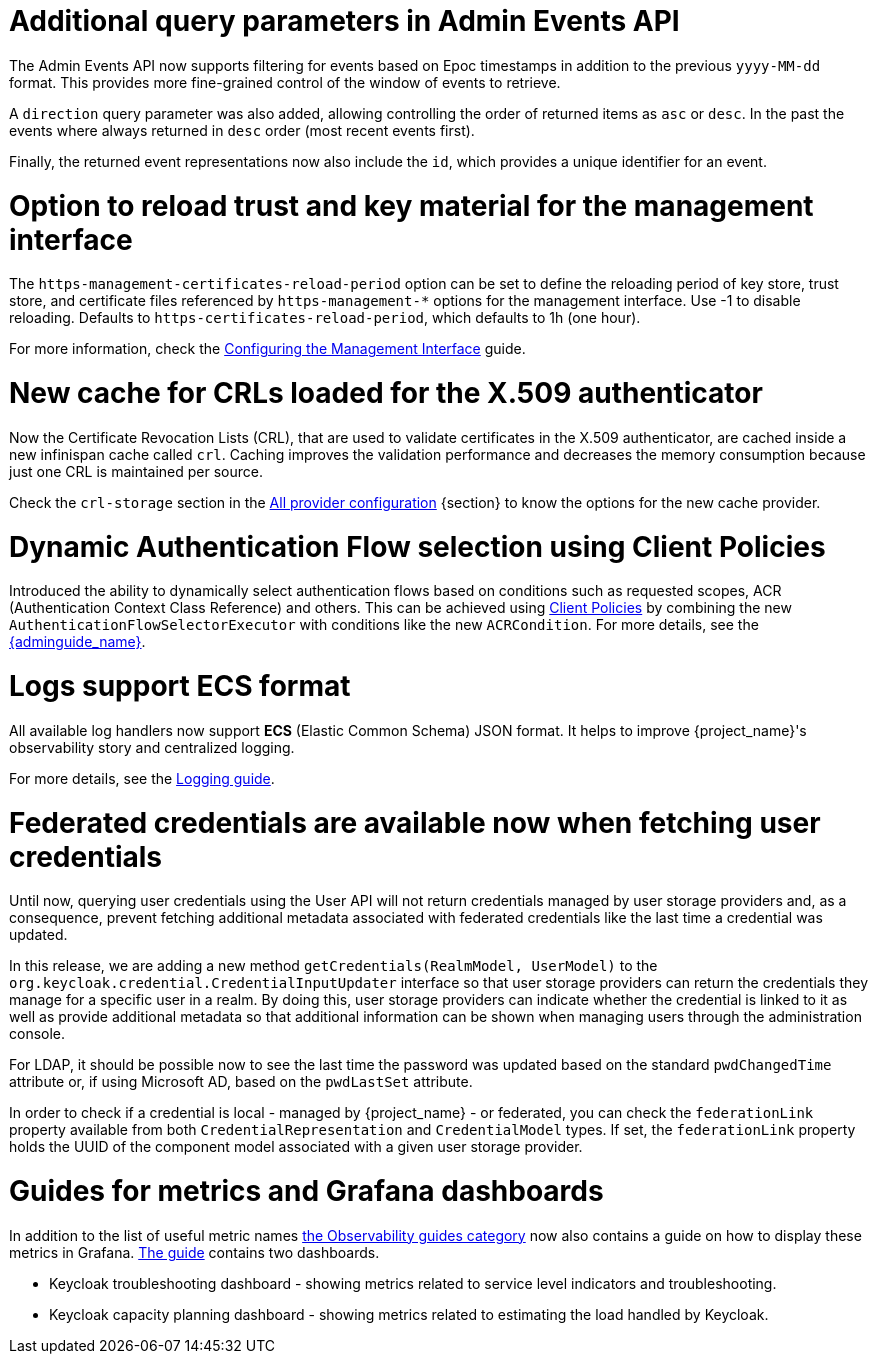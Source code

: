 = Additional query parameters in Admin Events API

The Admin Events API now supports filtering for events based on Epoc timestamps in addition to the previous
`yyyy-MM-dd` format. This provides more fine-grained control of the window of events to retrieve.

A `direction` query parameter was also added, allowing controlling the order of returned items as `asc` or
`desc`. In the past the events where always returned in `desc` order (most recent events first).

Finally, the returned event representations now also include the `id`, which provides a unique identifier for
an event.

= Option to reload trust and key material for the management interface

The `https-management-certificates-reload-period` option can be set to define the reloading period of key store, trust store, and certificate files referenced by `https-management-*` options for the management interface.
Use -1 to disable reloading. Defaults to `https-certificates-reload-period`, which defaults to 1h (one hour).

For more information, check the link:https://www.keycloak.org/server/management-interface#_tls_support[Configuring the Management Interface] guide.

= New cache for CRLs loaded for the X.509 authenticator

Now the Certificate Revocation Lists (CRL), that are used to validate certificates in the X.509 authenticator, are cached inside a new infinispan cache called `crl`. Caching improves the validation performance and decreases the memory consumption because just one CRL is maintained per source.

Check the `crl-storage` section in the link:https://www.keycloak.org/server/all-provider-config[All provider configuration] {section} to know the options for the new cache provider.

= Dynamic Authentication Flow selection using Client Policies

Introduced the ability to dynamically select authentication flows based on conditions such as requested scopes, ACR (Authentication Context Class Reference) and others.
This can be achieved using link:{adminguide_link}#_client_policies[Client Policies] by combining the new `AuthenticationFlowSelectorExecutor` with conditions like the new `ACRCondition`. For more details, see the link:{adminguide_link}#_client-policy-auth-flow[{adminguide_name}].

= Logs support ECS format

All available log handlers now support *ECS* (Elastic Common Schema) JSON format.
It helps to improve {project_name}'s observability story and centralized logging.

For more details, see the https://www.keycloak.org/server/logging[Logging guide].

= Federated credentials are available now when fetching user credentials

Until now, querying user credentials using the User API will not return credentials managed by user storage providers and, as a consequence,
prevent fetching additional metadata associated with federated credentials like the last time a credential was updated.

In this release, we are adding a new method `getCredentials(RealmModel, UserModel)` to the `org.keycloak.credential.CredentialInputUpdater` interface so that
user storage providers can return the credentials they manage for a specific user in a realm. By doing this, user storage providers can indicate
whether the credential is linked to it as well as provide additional metadata so that additional information can be shown when managing users through the administration console.

For LDAP, it should be possible now to see the last time the password was updated based on the standard `pwdChangedTime` attribute or, if
using Microsoft AD, based on the `pwdLastSet` attribute.

In order to check if a credential is local - managed by {project_name} - or federated, you can check the `federationLink` property available from both
`CredentialRepresentation` and `CredentialModel` types. If set, the `federationLink` property holds the UUID of the component model associated with a given
user storage provider.

= Guides for metrics and Grafana dashboards

In addition to the list of useful metric names link:{observablitycategory_link}[the Observability guides category] now also contains a guide on how to display these metrics in Grafana.
link:{grafanadashboards_link}[The guide] contains two dashboards.

* Keycloak troubleshooting dashboard - showing metrics related to service level indicators and troubleshooting.
* Keycloak capacity planning dashboard - showing metrics related to estimating the load handled by Keycloak.

